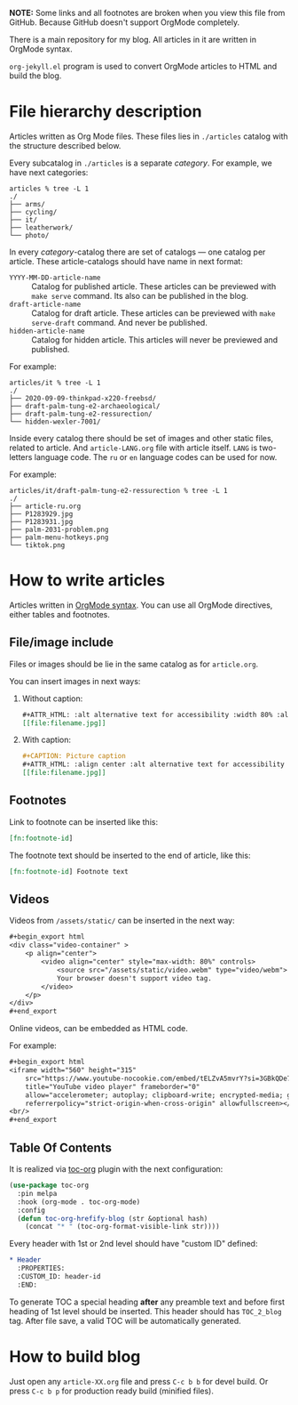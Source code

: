 *NOTE:* Some links and all footnotes are broken when you view this file from
GitHub. Because GitHub doesn't support OrgMode completely.

There is a main repository for my blog. All articles in it are written in
OrgMode syntax.

=org-jekyll.el= program is used to convert OrgMode articles to HTML and build
the blog.

* File hierarchy description

Articles written as Org Mode files. These files lies in =./articles= catalog
with the structure described below.

Every subcatalog in =./articles= is a separate /category/. For example, we have
next categories:
#+begin_example
articles % tree -L 1
./
├── arms/
├── cycling/
├── it/
├── leatherwork/
└── photo/
#+end_example

In every /category/-catalog there are set of catalogs — one catalog per
article. These article-catalogs should have name in next format:
- =YYYY-MM-DD-article-name= :: Catalog for published article. These articles can
  be previewed with =make serve= command. Its also can be published in the blog.
- =draft-article-name= :: Catalog for draft article. These articles can be
  previewed with =make serve-draft= command. And never be published.
- =hidden-article-name= ::  Catalog for hidden article. This articles will never
  be previewed and published.

For example:
#+begin_example
articles/it % tree -L 1
./
├── 2020-09-09-thinkpad-x220-freebsd/
├── draft-palm-tung-e2-archaeological/
├── draft-palm-tung-e2-ressurection/
└── hidden-wexler-7001/
#+end_example

Inside every catalog there should be set of images and other static files,
related to article. And =article-LANG.org= file with article itself. =LANG= is
two-letters language code. The =ru= or =en= language codes can be used for now.

For example:
#+begin_example
articles/it/draft-palm-tung-e2-ressurection % tree -L 1
./
├── article-ru.org
├── P1283929.jpg
├── P1283931.jpg
├── palm-2031-problem.png
├── palm-menu-hotkeys.png
└── tiktok.png
#+end_example

* How to write articles

Articles written in [[https://orgmode.org/manuals.html][OrgMode syntax]]. You can use all OrgMode directives, either
tables and footnotes.

** File/image include

Files or images should be lie in the same catalog as for =article.org=.

You can insert images in next ways:
1. Without caption:
   #+begin_src org
   ,#+ATTR_HTML: :alt alternative text for accessibility :width 80% :align center
   [[file:filename.jpg]]
   #+end_src
2. With caption:
   #+begin_src org
   ,#+CAPTION: Picture caption
   ,#+ATTR_HTML: :align center :alt alternative text for accessibility
   [[file:filename.jpg]]
   #+end_src

** Footnotes

Link to footnote can be inserted like this:
#+begin_src org
[fn:footnote-id]
#+end_src

The footnote text should be inserted to the end of article, like this:
#+begin_src org
[fn:footnote-id] Footnote text
#+end_src

** Videos

Videos from =/assets/static/= can be inserted in the next way:
#+begin_src org
,#+begin_export html
<div class="video-container" >
    <p align="center">
        <video align="center" style="max-width: 80%" controls>
            <source src="/assets/static/video.webm" type="video/webm">
            Your browser doesn't support video tag.
        </video>
    </p>
</div>
,#+end_export
#+end_src

Online videos, can be embedded as HTML code.

For example:
#+begin_src org
,#+begin_export html
<iframe width="560" height="315"
    src="https://www.youtube-nocookie.com/embed/tELZvA5mvrY?si=3GBkQDe7ialDBnzy"
    title="YouTube video player" frameborder="0"
    allow="accelerometer; autoplay; clipboard-write; encrypted-media; gyroscope; picture-in-picture; web-share"
    referrerpolicy="strict-origin-when-cross-origin" allowfullscreen></iframe>
<br/>
,#+end_export
#+end_src

** Table Of Contents
It is realized via [[https://github.com/snosov1/toc-org][toc-org]] plugin with the next configuration:
#+begin_src emacs-lisp
(use-package toc-org
  :pin melpa
  :hook (org-mode . toc-org-mode)
  :config
  (defun toc-org-hrefify-blog (str &optional hash)
    (concat "* " (toc-org-format-visible-link str))))
#+end_src

Every header with 1st or 2nd level should have "custom ID" defined:
#+begin_src org
,* Header
  :PROPERTIES:
  :CUSTOM_ID: header-id
  :END:
#+end_src

To generate TOC a special heading *after* any preamble text and before first
heading of 1st level should be inserted. This header should has =TOC_2_blog=
tag. After file save, a valid TOC will be automatically generated.

* How to build blog

Just open any =article-XX.org= file and press =C-c b b= for devel build. Or press
=C-c b p= for production ready build (minified files).

